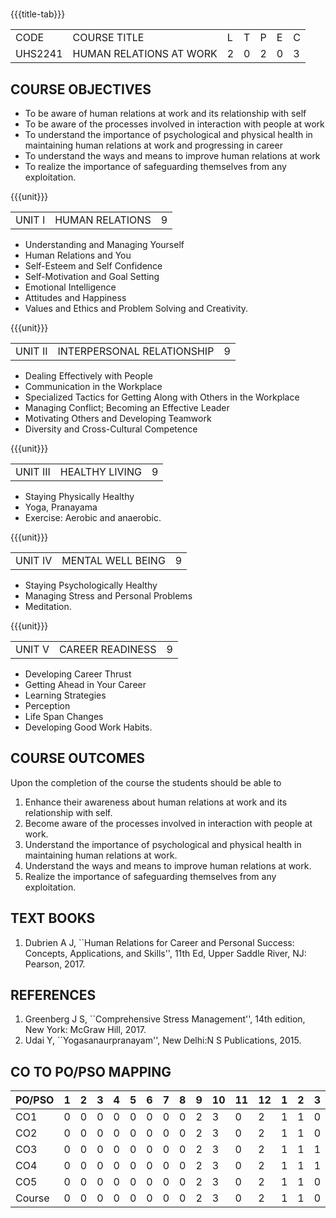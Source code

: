 *  
:properties:
:author:
:date: 
:end:

#+startup: showall
{{{title-tab}}}
| CODE    | COURSE TITLE            | L | T | P | E | C |
| UHS2241 | HUMAN RELATIONS AT WORK | 2 | 0 | 2 | 0 | 3 |

** COURSE OBJECTIVES
- To be aware of human relations at work and its relationship with self
- To be aware of the processes involved in interaction with people at work
- To understand the importance of psychological and physical health in
  maintaining human relations at work and progressing in career
- To understand the ways and means to improve human relations at work
- To realize the importance of safeguarding themselves from any
  exploitation.

{{{unit}}}
| UNIT I |  HUMAN RELATIONS | 9 |
- Understanding and Managing Yourself
- Human Relations and You
- Self-Esteem and Self Confidence
- Self-Motivation and Goal Setting
- Emotional Intelligence
- Attitudes and Happiness
- Values and Ethics and Problem Solving and Creativity.

{{{unit}}}
| UNIT II | INTERPERSONAL RELATIONSHIP  | 9 |
- Dealing Effectively with People
- Communication in the Workplace
- Specialized Tactics for Getting Along with Others in the Workplace
- Managing Conflict; Becoming an Effective Leader
- Motivating Others and Developing Teamwork
- Diversity and Cross-Cultural Competence

{{{unit}}}
| UNIT III | HEALTHY LIVING  | 9 |
- Staying Physically Healthy
- Yoga, Pranayama
- Exercise: Aerobic and anaerobic.

{{{unit}}}
| UNIT IV | MENTAL WELL BEING  | 9 |
- Staying Psychologically Healthy
- Managing Stress and Personal Problems
- Meditation.

{{{unit}}}
| UNIT V | CAREER READINESS  | 9 |
- Developing Career Thrust
- Getting Ahead in Your Career
- Learning Strategies
- Perception
- Life Span Changes
- Developing Good Work Habits.

** COURSE OUTCOMES
Upon the completion of the course the students should be able to
1. Enhance their awareness about human relations at work and its relationship with self.
2. Become aware of the processes involved in interaction with people at work.
3. Understand the importance of psychological and physical health in maintaining human relations at work.
4. Understand the ways and means to improve human relations at work.
5. Realize the importance of safeguarding themselves from any exploitation.

** TEXT BOOKS
1. Dubrien A J, ``Human Relations for Career and Personal Success:
   Concepts, Applications, and Skills'', 11th Ed, Upper Saddle River,
   NJ: Pearson, 2017.

** REFERENCES
1. Greenberg J S, ``Comprehensive Stress Management'', 14th edition,
   New York: McGraw Hill, 2017.
2. Udai Y, ``Yogasanaurpranayam'', New Delhi:N S Publications, 2015.

** CO TO PO/PSO MAPPING 
| PO/PSO | 1 | 2 | 3 | 4 | 5 | 6 | 7 | 8 | 9 | 10 | 11 | 12 | 1 | 2 | 3 |
|--------+---+---+---+---+---+---+---+---+---+----+----+----+---+---+---|
| CO1    | 0 | 0 | 0 | 0 | 0 | 0 | 0 | 0 | 2 |  3 |  0 |  2 | 1 | 1 | 0 |
| CO2    | 0 | 0 | 0 | 0 | 0 | 0 | 0 | 0 | 2 |  3 |  0 |  2 | 1 | 1 | 0 |
| CO3    | 0 | 0 | 0 | 0 | 0 | 0 | 0 | 0 | 2 |  3 |  0 |  2 | 1 | 1 | 1 |
| CO4    | 0 | 0 | 0 | 0 | 0 | 0 | 0 | 0 | 2 |  3 |  0 |  2 | 1 | 1 | 1 |
| CO5    | 0 | 0 | 0 | 0 | 0 | 0 | 0 | 0 | 2 |  3 |  0 |  2 | 1 | 1 | 0 |
|--------+---+---+---+---+---+---+---+---+---+----+----+----+---+---+---|
| Course | 0 | 0 | 0 | 0 | 0 | 0 | 0 | 0 | 2 |  3 |  0 |  2 | 1 | 1 | 0 |
